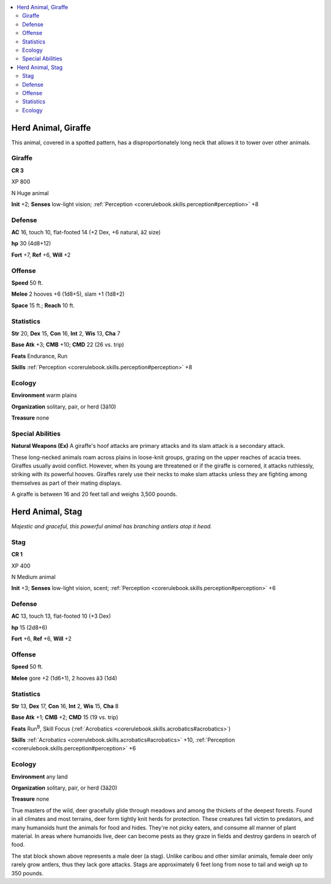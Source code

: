 
.. _`bestiary4.herdanimal`:

.. contents:: \ 

.. _`bestiary4.herdanimal#herd_animal_giraffe`:

Herd Animal, Giraffe
*********************

This animal, covered in a spotted pattern, has a disproportionately long neck that allows it to tower over other animals.

.. _`bestiary4.herdanimal#giraffe`:

Giraffe
========

**CR 3** 

XP 800

N Huge animal

\ **Init**\  +2; \ **Senses**\  low-light vision; :ref:`Perception <corerulebook.skills.perception#perception>`\  +8

.. _`bestiary4.herdanimal#defense`:

Defense
========

\ **AC**\  16, touch 10, flat-footed 14 (+2 Dex, +6 natural, â2 size)

\ **hp**\  30 (4d8+12)

\ **Fort**\  +7, \ **Ref**\  +6, \ **Will**\  +2

.. _`bestiary4.herdanimal#offense`:

Offense
========

\ **Speed**\  50 ft.

\ **Melee**\  2 hooves +6 (1d8+5), slam +1 (1d8+2)

\ **Space**\  15 ft.; \ **Reach**\  10 ft.

.. _`bestiary4.herdanimal#statistics`:

Statistics
===========

\ **Str**\  20, \ **Dex**\  15, \ **Con**\  16, \ **Int**\  2, \ **Wis**\  13, \ **Cha**\  7

\ **Base Atk**\  +3; \ **CMB**\  +10; \ **CMD**\  22 (26 vs. trip)

\ **Feats**\  Endurance, Run

\ **Skills**\  :ref:`Perception <corerulebook.skills.perception#perception>`\  +8

.. _`bestiary4.herdanimal#ecology`:

Ecology
========

\ **Environment**\  warm plains

\ **Organization**\  solitary, pair, or herd (3â10)

\ **Treasure**\  none

.. _`bestiary4.herdanimal#special_abilities`:

Special Abilities
==================

\ **Natural Weapons (Ex)**\  A giraffe's hoof attacks are primary attacks and its slam attack is a secondary attack.

These long-necked animals roam across plains in loose-knit groups, grazing on the upper reaches of acacia trees. Giraffes usually avoid conflict. However, when its young are threatened or if the giraffe is cornered, it attacks ruthlessly, striking with its powerful hooves. Giraffes rarely use their necks to make slam attacks unless they are fighting among themselves as part of their mating displays.

A giraffe is between 16 and 20 feet tall and weighs 3,500 pounds.

.. _`bestiary4.herdanimal#herd_animal_stag`:

Herd Animal, Stag
******************

\ *Majestic and graceful, this powerful animal has branching antlers atop it head.*

.. _`bestiary4.herdanimal#stag`:

Stag
=====

**CR 1** 

XP 400

N Medium animal

\ **Init**\  +3; \ **Senses**\  low-light vision, scent; :ref:`Perception <corerulebook.skills.perception#perception>`\  +6

Defense
========

\ **AC**\  13, touch 13, flat-footed 10 (+3 Dex)

\ **hp**\  15 (2d8+6)

\ **Fort**\  +6, \ **Ref**\  +6, \ **Will**\  +2

Offense
========

\ **Speed**\  50 ft.

\ **Melee**\  gore +2 (1d6+1), 2 hooves â3 (1d4)

Statistics
===========

\ **Str**\  13, \ **Dex**\  17, \ **Con**\  16, \ **Int**\  2, \ **Wis**\  15, \ **Cha**\  8

\ **Base Atk**\  +1; \ **CMB**\  +2; \ **CMD**\  15 (19 vs. trip)

\ **Feats**\  Run\ :sup:`B`\ , Skill Focus (:ref:`Acrobatics <corerulebook.skills.acrobatics#acrobatics>`\ )

\ **Skills**\  :ref:`Acrobatics <corerulebook.skills.acrobatics#acrobatics>`\  +10, :ref:`Perception <corerulebook.skills.perception#perception>`\  +6

Ecology
========

\ **Environment**\  any land

\ **Organization**\  solitary, pair, or herd (3â20)

\ **Treasure**\  none

True masters of the wild, deer gracefully glide through meadows and among the thickets of the deepest forests. Found in all climates and most terrains, deer form tightly knit herds for protection. These creatures fall victim to predators, and many humanoids hunt the animals for food and hides. They're not picky eaters, and consume all manner of plant material. In areas where humanoids live, deer can become pests as they graze in fields and destroy gardens in search of food.

The stat block shown above represents a male deer (a stag). Unlike caribou and other similar animals, female deer only rarely grow antlers, thus they lack gore attacks. Stags are approximately 6 feet long from nose to tail and weigh up to 350 pounds.
